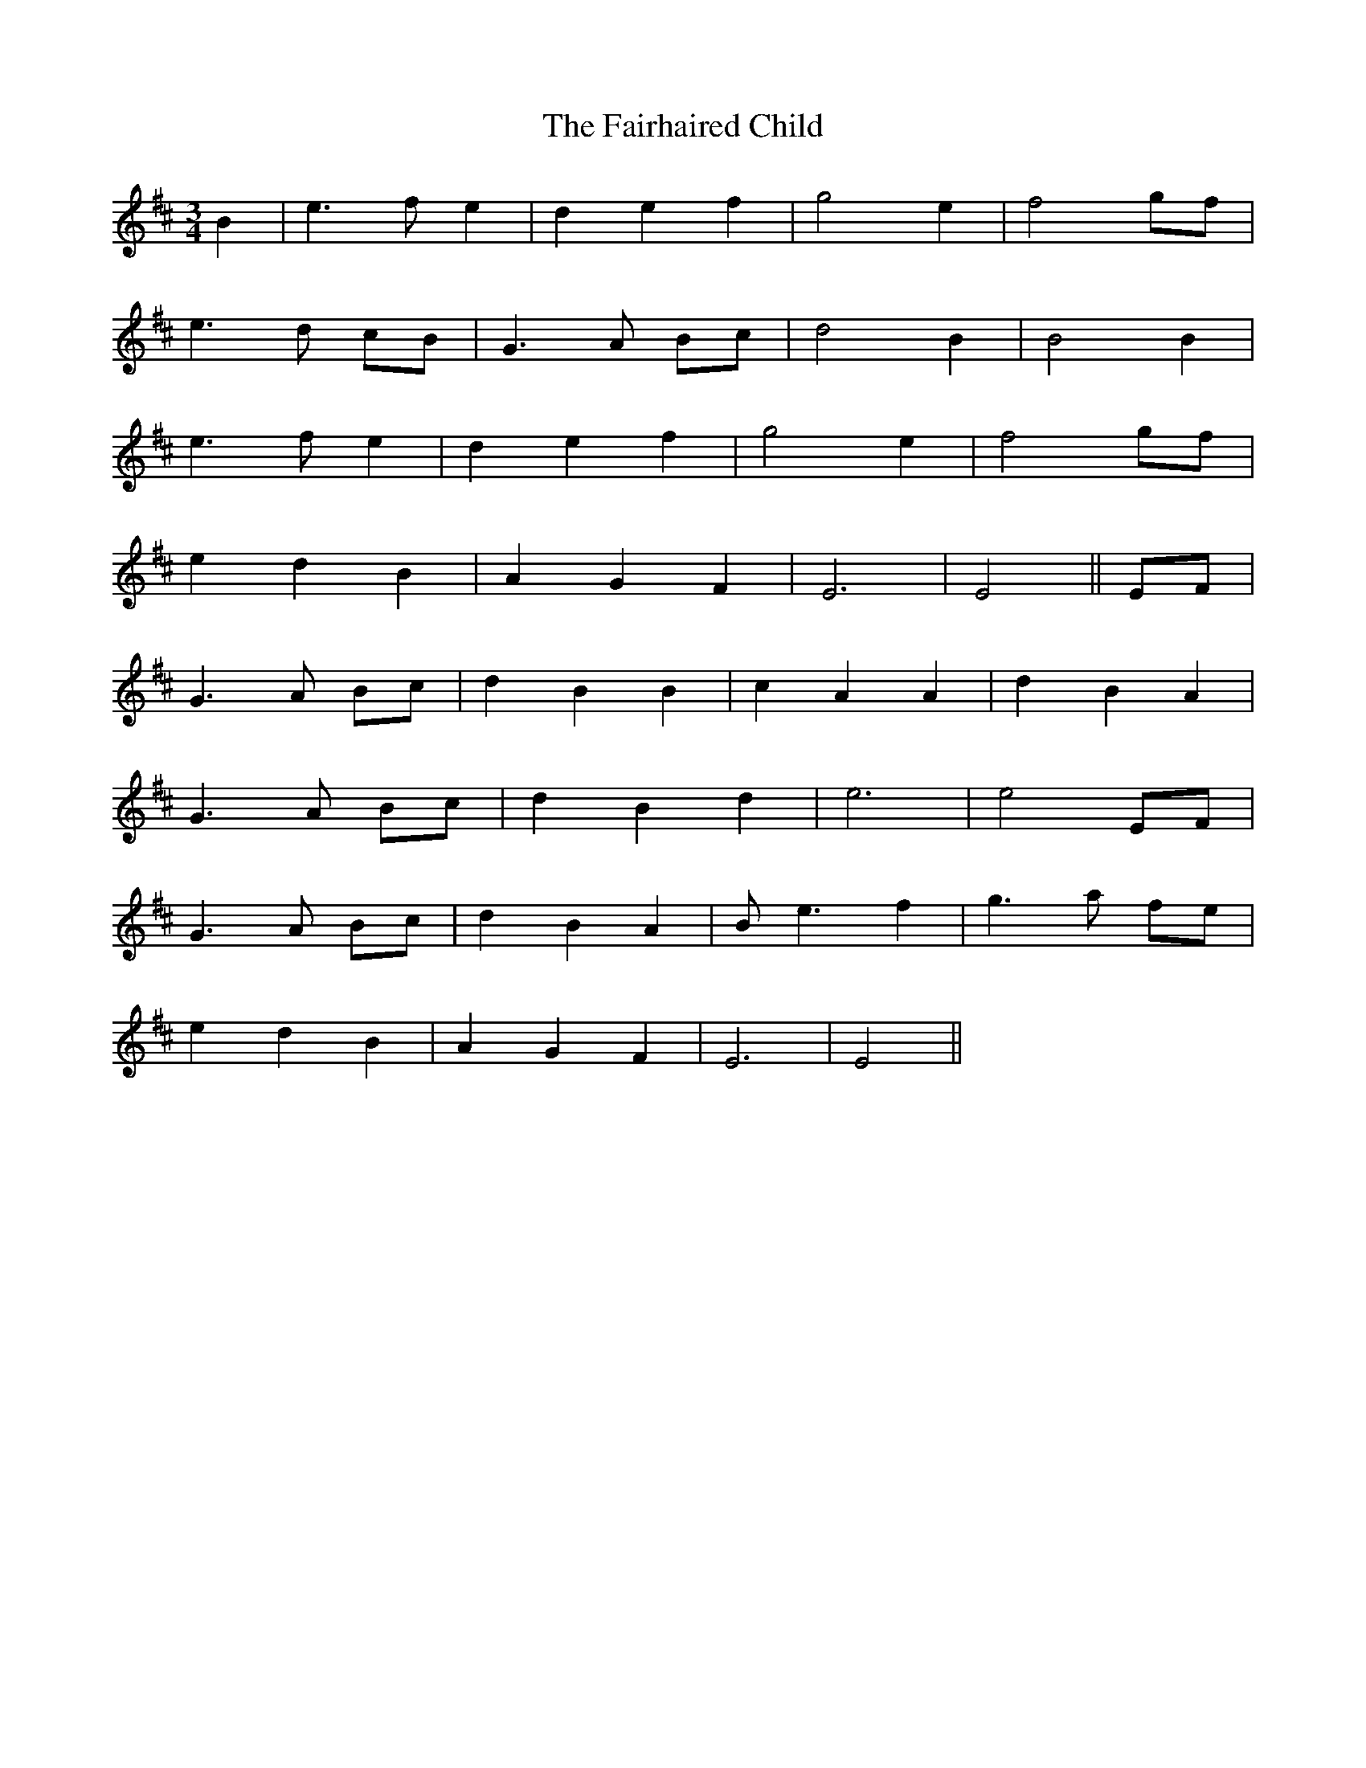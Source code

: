 X: 12257
T: Fairhaired Child, The
R: waltz
M: 3/4
K: Edorian
B2|e3 f e2|d2 e2 f2|g4 e2|f4 gf|
e3 d cB|G3 A Bc|d4 B2|B4 B2|
e3 f e2|d2 e2 f2|g4 e2|f4 gf|
e2 d2 B2|A2 G2 F2|E6|E4||EF|
G3 A Bc|d2 B2 B2|c2 A2 A2|d2 B2 A2|
G3 A Bc|d2 B2 d2|e6|e4 EF|
G3 A Bc|d2 B2 A2|B e3 f2|g3 a fe|
e2 d2 B2|A2 G2 F2|E6|E4||

